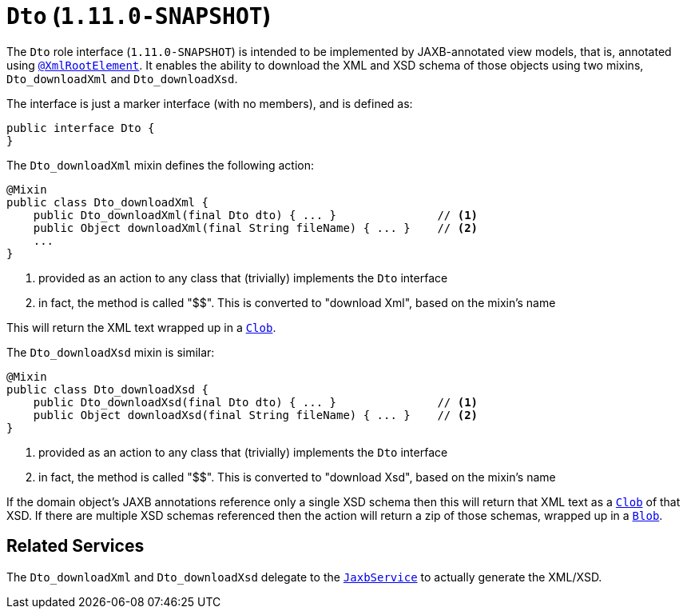 [[_rg_classes_mixins_Dto]]
= `Dto` (`1.11.0-SNAPSHOT`)
:Notice: Licensed to the Apache Software Foundation (ASF) under one or more contributor license agreements. See the NOTICE file distributed with this work for additional information regarding copyright ownership. The ASF licenses this file to you under the Apache License, Version 2.0 (the "License"); you may not use this file except in compliance with the License. You may obtain a copy of the License at. http://www.apache.org/licenses/LICENSE-2.0 . Unless required by applicable law or agreed to in writing, software distributed under the License is distributed on an "AS IS" BASIS, WITHOUT WARRANTIES OR  CONDITIONS OF ANY KIND, either express or implied. See the License for the specific language governing permissions and limitations under the License.
:_basedir: ../
:_imagesdir: images/


The `Dto` role interface (`1.11.0-SNAPSHOT`) is intended to be implemented by JAXB-annotated view models, that is, annotated using
xref:rg.adoc#_rg_annotations_manpage-XmlRootElement[`@XmlRootElement`].  It enables the ability to download the XML and
XSD schema of those objects using two mixins, `Dto_downloadXml` and `Dto_downloadXsd`.

The interface is just a marker interface (with no members), and is defined as:

[source,java]
----
public interface Dto {
}
----

The `Dto_downloadXml` mixin defines the following action:

[source,java]
----
@Mixin
public class Dto_downloadXml {
    public Dto_downloadXml(final Dto dto) { ... }               // <1>
    public Object downloadXml(final String fileName) { ... }    // <2>
    ...
}
----
<1> provided as an action to any class that (trivially) implements the `Dto` interface
<2> in fact, the method is called "$$".  This is converted to "download Xml", based on the mixin's name

This will return the XML text wrapped up in a xref:rg.adoc#_rg_classes_value-types_manpage-Clob[`Clob`].

The `Dto_downloadXsd` mixin is similar:

[source,java]
----
@Mixin
public class Dto_downloadXsd {
    public Dto_downloadXsd(final Dto dto) { ... }               // <1>
    public Object downloadXsd(final String fileName) { ... }    // <2>
}
----
<1> provided as an action to any class that (trivially) implements the `Dto` interface
<2> in fact, the method is called "$$".  This is converted to "download Xsd", based on the mixin's name

If the domain object's JAXB annotations reference only a single XSD schema then this will return that XML text as
a xref:rg.adoc#_rg_classes_value-types_manpage-Clob[`Clob`] of that XSD.  If there are multiple XSD schemas referenced
then the action will return a zip of those schemas, wrapped up in a
xref:rg.adoc#_rg_classes_value-types_manpage-Blob[`Blob`].


== Related Services

The `Dto_downloadXml` and `Dto_downloadXsd` delegate to the
xref:rg.adoc#_rg_services-api_manpage-JaxbService[`JaxbService`] to actually generate the XML/XSD.